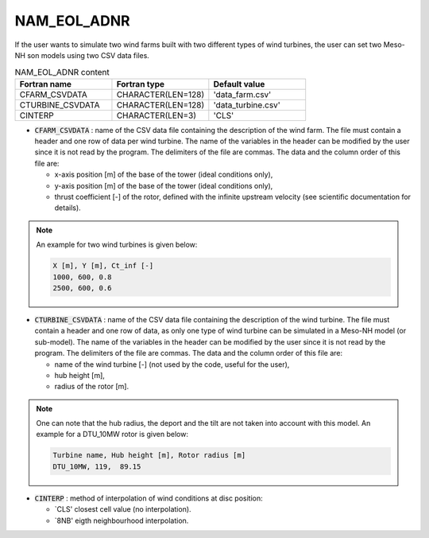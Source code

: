 .. _nam_eol_adnr:

NAM_EOL_ADNR
-----------------------------------------------------------------------------

If the user wants to simulate two wind farms built with two different types of wind turbines, the user can set two Meso-NH son models using two CSV data files.

.. csv-table:: NAM_EOL_ADNR content
   :header: "Fortran name", "Fortran type", "Default value"
   :widths: 30, 30, 30
   
   "CFARM_CSVDATA","CHARACTER(LEN=128)","'data_farm.csv'"
   "CTURBINE_CSVDATA","CHARACTER(LEN=128)","'data_turbine.csv'"
   "CINTERP","CHARACTER(LEN=3)","'CLS'"

* :code:`CFARM_CSVDATA` : name of the CSV data file containing the description of the wind farm. The file must contain a header and one row of data per wind turbine. The name of the variables in the header can be modified by the user since it is not read by the program. The delimiters of the file are commas. The data and the column order of this file are: 

  * x-axis position [m] of the base of the tower (ideal conditions only),
  * y-axis position [m] of the base of the tower (ideal conditions only),
  * thrust coefficient [-] of the rotor, defined with the infinite upstream velocity (see scientific documentation for details).

.. note::

   An example for two wind turbines is given below:

   .. code-block::
   
      X [m], Y [m], Ct_inf [-]
      1000, 600, 0.8
      2500, 600, 0.6

* :code:`CTURBINE_CSVDATA` : name of the CSV data file containing the description of the wind turbine. The file must contain a header and one row of data, as only one type of wind turbine can be simulated in a Meso-NH model (or sub-model). The name of the variables in the header can be modified by the user since it is not read by the program. The delimiters of the file are commas. The data and the column order of this file are: 

  * name of the wind turbine [-] (not used by the code, useful for the user),
  * hub height [m],
  * radius of the rotor [m].

.. note::

   One can note that the hub radius, the deport and the tilt are not taken into account with this model. An example for a DTU\_10MW rotor is given below:

   .. code-block::
   
      Turbine name, Hub height [m], Rotor radius [m]
      DTU_10MW, 119,  89.15

* :code:`CINTERP` : method of interpolation of wind conditions at disc position:

  * `CLS' closest cell value (no interpolation).
  * `8NB' eigth neighbourhood interpolation.
